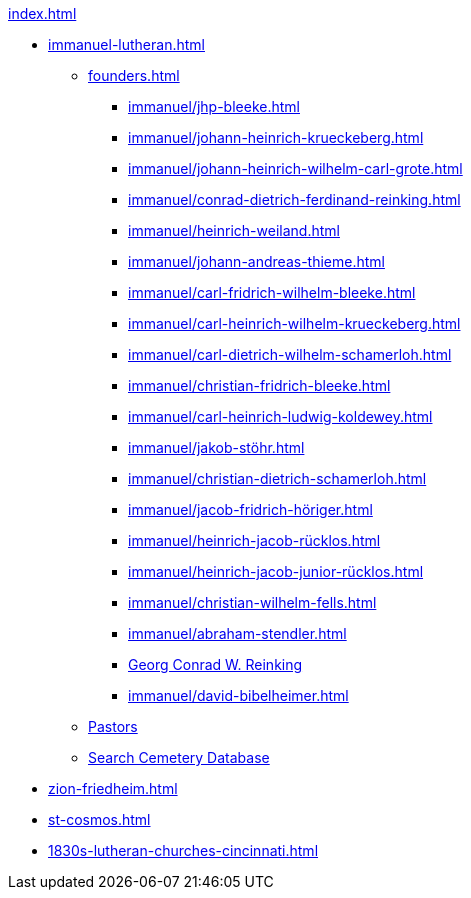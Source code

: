 .xref:index.adoc[]
* xref:immanuel-lutheran.adoc[]
** xref:founders.adoc[]
*** xref:immanuel/jhp-bleeke.adoc[]
*** xref:immanuel/johann-heinrich-krueckeberg.adoc[]
*** xref:immanuel/johann-heinrich-wilhelm-carl-grote.adoc[]
*** xref:immanuel/conrad-dietrich-ferdinand-reinking.adoc[]
*** xref:immanuel/heinrich-weiland.adoc[]
*** xref:immanuel/johann-andreas-thieme.adoc[]
*** xref:immanuel/carl-fridrich-wilhelm-bleeke.adoc[]
*** xref:immanuel/carl-heinrich-wilhelm-krueckeberg.adoc[]
*** xref:immanuel/carl-dietrich-wilhelm-schamerloh.adoc[]
*** xref:immanuel/christian-fridrich-bleeke.adoc[]
*** xref:immanuel/carl-heinrich-ludwig-koldewey.adoc[]
*** xref:immanuel/jakob-stöhr.adoc[]
*** xref:immanuel/christian-dietrich-schamerloh.adoc[]
*** xref:immanuel/jacob-fridrich-höriger.adoc[]
*** xref:immanuel/heinrich-jacob-rücklos.adoc[]
*** xref:immanuel/heinrich-jacob-junior-rücklos.adoc[]
*** xref:immanuel/christian-wilhelm-fells.adoc[]
*** xref:immanuel/abraham-stendler.adoc[]
*** xref:immanuel/georg-conrad-wilhelm-reinking.adoc[Georg Conrad W. Reinking]
*** xref:immanuel/david-bibelheimer.adoc[]
** xref:immanuel/pastors-at-immanuel.adoc[Pastors]
** link:https://www.genealogycenter.info/search_adamsimmanuel.php[Search Cemetery Database]
* xref:zion-friedheim.adoc[]
* xref:st-cosmos.adoc[]
* xref:1830s-lutheran-churches-cincinnati.adoc[]
